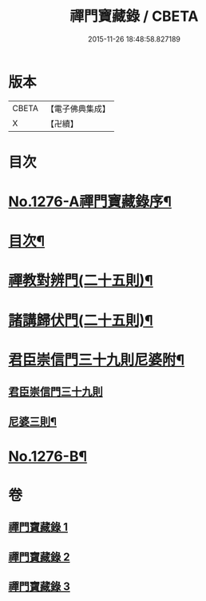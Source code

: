 #+TITLE: 禪門寶藏錄 / CBETA
#+DATE: 2015-11-26 18:48:58.827189
* 版本
 |     CBETA|【電子佛典集成】|
 |         X|【卍續】    |

* 目次
* [[file:KR6q0162_001.txt::001-0807a1][No.1276-A禪門寶藏錄序¶]]
* [[file:KR6q0162_001.txt::001-0807a12][目次¶]]
* [[file:KR6q0162_001.txt::0807b5][禪教對辨門(二十五則)¶]]
* [[file:KR6q0162_002.txt::002-0810b11][諸講歸伏門(二十五則)¶]]
* [[file:KR6q0162_003.txt::0813c2][君臣崇信門三十九則尼婆附¶]]
** [[file:KR6q0162_003.txt::0813c2][君臣崇信門三十九則]]
** [[file:KR6q0162_003.txt::0816b4][尼婆三則¶]]
* [[file:KR6q0162_003.txt::0816c3][No.1276-B¶]]
* 卷
** [[file:KR6q0162_001.txt][禪門寶藏錄 1]]
** [[file:KR6q0162_002.txt][禪門寶藏錄 2]]
** [[file:KR6q0162_003.txt][禪門寶藏錄 3]]
